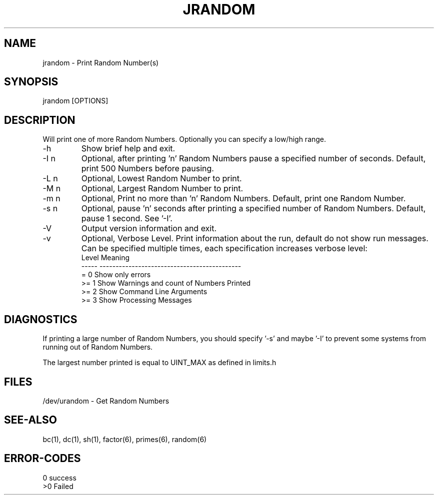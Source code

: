 .\"
.\" Copyright (c) 2022 2023
.\"     John McCue <jmccue@jmcunx.com>
.\"
.\" Permission to use, copy, modify, and distribute this software for any
.\" purpose with or without fee is hereby granted, provided that the above
.\" copyright notice and this permission notice appear in all copies.
.\"
.\" THE SOFTWARE IS PROVIDED "AS IS" AND THE AUTHOR DISCLAIMS ALL WARRANTIES
.\" WITH REGARD TO THIS SOFTWARE INCLUDING ALL IMPLIED WARRANTIES OF
.\" MERCHANTABILITY AND FITNESS. IN NO EVENT SHALL THE AUTHOR BE LIABLE FOR
.\" ANY SPECIAL, DIRECT, INDIRECT, OR CONSEQUENTIAL DAMAGES OR ANY DAMAGES
.\" WHATSOEVER RESULTING FROM LOSS OF USE, DATA OR PROFITS, WHETHER IN AN
.\" ACTION OF CONTRACT, NEGLIGENCE OR OTHER TORTIOUS ACTION, ARISING OUT OF
.\" OR IN CONNECTION WITH THE USE OR PERFORMANCE OF THIS SOFTWARE.
.\"
.TH JRANDOM 1 "2022-03-20" "JMC" "User Commands"
.SH NAME
jrandom - Print Random Number(s)
.SH SYNOPSIS
jrandom [OPTIONS]
.SH DESCRIPTION
Will print one of more Random Numbers.
Optionally you can specify a low/high range.
.TP
-h
Show brief help and exit.
.TP
-I n
Optional, after printing 'n' Random Numbers pause
a specified number of seconds.
Default, print 500 Numbers before pausing.
.TP
-L n
Optional, Lowest Random Number to print.
.TP
-M n
Optional, Largest Random Number to print.
.TP
-m n
Optional, Print no more than 'n' Random Numbers.
Default, print one Random Number.
.TP
-s n
Optional, pause 'n' seconds after printing a
specified number of Random Numbers.
Default, pause 1 second.
See '-I'.
.TP
-V
Output version information and exit.
.TP
-v
Optional, Verbose Level.
Print information about the run,
default do not show run messages.
Can be specified multiple times,
each specification increases verbose level:
.nf
    Level  Meaning
    -----  --------------------------------------------
    = 0    Show only errors
    >= 1   Show Warnings and count of Numbers Printed
    >= 2   Show Command Line Arguments
    >= 3   Show Processing Messages
.fi
.SH DIAGNOSTICS
If printing a large number of Random Numbers,
you should specify '-s' and maybe '-I' to prevent
some systems from running out of Random Numbers.
.PP
The largest number printed is equal to UINT_MAX
as defined in limits.h
.SH FILES
/dev/urandom - Get Random Numbers
.SH SEE-ALSO
bc(1),
dc(1),
sh(1),
factor(6),
primes(6),
random(6)
.SH ERROR-CODES
.nf
0 success
>0 Failed
.fi
